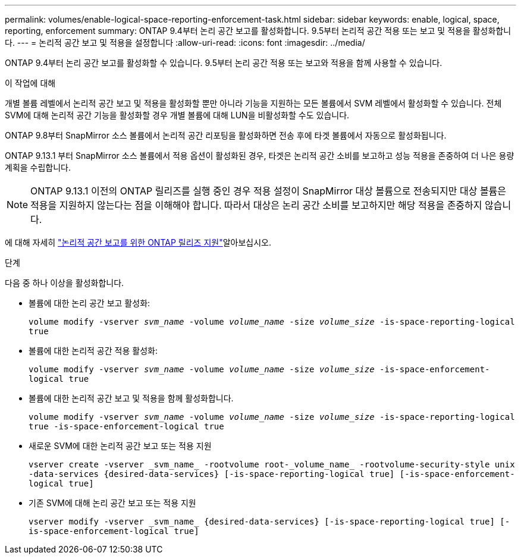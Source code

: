 ---
permalink: volumes/enable-logical-space-reporting-enforcement-task.html 
sidebar: sidebar 
keywords: enable, logical, space, reporting, enforcement 
summary: ONTAP 9.4부터 논리 공간 보고를 활성화합니다. 9.5부터 논리적 공간 적용 또는 보고 및 적용을 활성화합니다. 
---
= 논리적 공간 보고 및 적용을 설정합니다
:allow-uri-read: 
:icons: font
:imagesdir: ../media/


[role="lead"]
ONTAP 9.4부터 논리 공간 보고를 활성화할 수 있습니다. 9.5부터 논리 공간 적용 또는 보고와 적용을 함께 사용할 수 있습니다.

.이 작업에 대해
개별 볼륨 레벨에서 논리적 공간 보고 및 적용을 활성화할 뿐만 아니라 기능을 지원하는 모든 볼륨에서 SVM 레벨에서 활성화할 수 있습니다. 전체 SVM에 대해 논리적 공간 기능을 활성화할 경우 개별 볼륨에 대해 LUN을 비활성화할 수도 있습니다.

ONTAP 9.8부터 SnapMirror 소스 볼륨에서 논리적 공간 리포팅을 활성화하면 전송 후에 타겟 볼륨에서 자동으로 활성화됩니다.

ONTAP 9.13.1 부터 SnapMirror 소스 볼륨에서 적용 옵션이 활성화된 경우, 타겟은 논리적 공간 소비를 보고하고 성능 적용을 존중하여 더 나은 용량 계획을 수립합니다.


NOTE: ONTAP 9.13.1 이전의 ONTAP 릴리즈를 실행 중인 경우 적용 설정이 SnapMirror 대상 볼륨으로 전송되지만 대상 볼륨은 적용을 지원하지 않는다는 점을 이해해야 합니다. 따라서 대상은 논리 공간 소비를 보고하지만 해당 적용을 존중하지 않습니다.

에 대해 자세히 link:../volumes/logical-space-reporting-enforcement-concept.html["논리적 공간 보고를 위한 ONTAP 릴리즈 지원"]알아보십시오.

.단계
다음 중 하나 이상을 활성화합니다.

* 볼륨에 대한 논리 공간 보고 활성화:
+
`volume modify -vserver _svm_name_ -volume _volume_name_ -size _volume_size_ -is-space-reporting-logical true`

* 볼륨에 대한 논리적 공간 적용 활성화:
+
`volume modify -vserver _svm_name_ -volume _volume_name_ -size _volume_size_ -is-space-enforcement-logical true`

* 볼륨에 대한 논리적 공간 보고 및 적용을 함께 활성화합니다.
+
`volume modify -vserver _svm_name_ -volume _volume_name_ -size _volume_size_ -is-space-reporting-logical true -is-space-enforcement-logical true`

* 새로운 SVM에 대한 논리적 공간 보고 또는 적용 지원
+
`+vserver create -vserver _svm_name_ -rootvolume root-_volume_name_ -rootvolume-security-style unix -data-services {desired-data-services} [-is-space-reporting-logical true] [-is-space-enforcement-logical true]+`

* 기존 SVM에 대해 논리 공간 보고 또는 적용 지원
+
`+vserver modify -vserver _svm_name_ {desired-data-services} [-is-space-reporting-logical true] [-is-space-enforcement-logical true]+`


